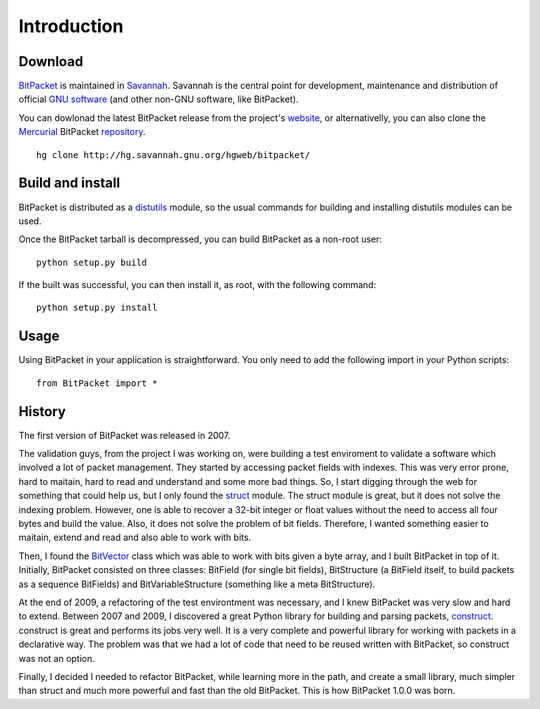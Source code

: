 Introduction
============

Download
--------

BitPacket_ is maintained in Savannah_. Savannah is the central point
for development, maintenance and distribution of official `GNU
software`_ (and other non-GNU software, like BitPacket).

You can dowlonad the latest BitPacket release from the project's
website_, or alternativelly, you can also clone the Mercurial_
BitPacket repository_.

::

    hg clone http://hg.savannah.gnu.org/hgweb/bitpacket/

.. _Savannah: http://savnnah.gnu.org
.. _GNU software: http://www.gnu.org/gnu/thegnuproject.html
.. _Mercurial: http://mercurial.selenic.com
.. _repository: http://hg.savannah.gnu.org/hgweb/bitpacket/
.. _website: http://www.nongnu.org/bitpacket/


Build and install
-----------------

BitPacket is distributed as a distutils_ module, so the usual commands
for building and installing distutils modules can be used.

Once the BitPacket tarball is decompressed, you can build BitPacket as
a non-root user:

::

    python setup.py build

If the built was successful, you can then install it, as root, with
the following command:

::

    python setup.py install

.. _distutils: http://docs.python.org/distutils/

Usage
-----

Using BitPacket in your application is straightforward. You only need
to add the following import in your Python scripts:

::

    from BitPacket import *


History
-------

The first version of BitPacket was released in 2007.

The validation guys, from the project I was working on, were building
a test enviroment to validate a software which involved a lot of
packet management. They started by accessing packet fields with
indexes. This was very error prone, hard to maitain, hard to read and
understand and some more bad things. So, I start digging through the
web for something that could help us, but I only found the struct_
module. The struct module is great, but it does not solve the indexing
problem. However, one is able to recover a 32-bit integer or float
values without the need to access all four bytes and build the
value. Also, it does not solve the problem of bit fields. Therefore, I
wanted something easier to maitain, extend and read and also able to
work with bits.

Then, I found the BitVector_ class which was able to work with bits
given a byte array, and I built BitPacket in top of it. Initially,
BitPacket consisted on three classes: BitField (for single bit
fields), BitStructure (a BitField itself, to build packets as a
sequence BitFields) and BitVariableStructure (something like a meta
BitStructure).

At the end of 2009, a refactoring of the test environtment was
necessary, and I knew BitPacket was very slow and hard to
extend. Between 2007 and 2009, I discovered a great Python library for
building and parsing packets, construct_. construct is great and
performs its jobs very well. It is a very complete and powerful
library for working with packets in a declarative way. The problem was
that we had a lot of code that need to be reused written with
BitPacket, so construct was not an option.

Finally, I decided I needed to refactor BitPacket, while learning more
in the path, and create a small library, much simpler than struct and
much more powerful and fast than the old BitPacket. This is how
BitPacket 1.0.0 was born.


.. _BitPacket: http://www.nongnu.org/bitpacket/
.. _BitVector: http://cobweb.ecn.purdue.edu/~kak/dist/
.. _construct: http://construct.wikispaces.com/
.. _LISA Pathfinder: http://www.esa.int/esaSC/120397_index_0_m.html
.. _struct: http://docs.python.org/library/struct.html

